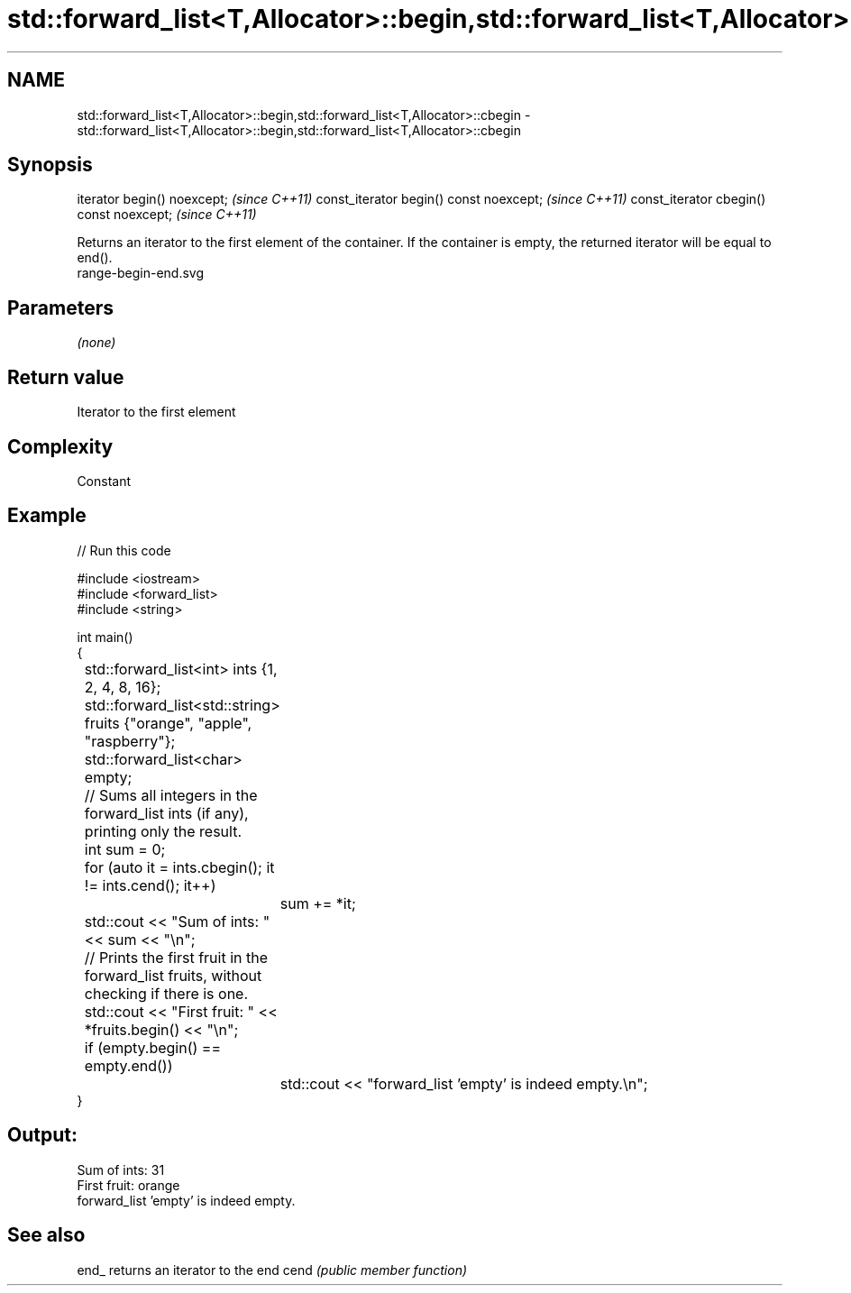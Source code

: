 .TH std::forward_list<T,Allocator>::begin,std::forward_list<T,Allocator>::cbegin 3 "2020.03.24" "http://cppreference.com" "C++ Standard Libary"
.SH NAME
std::forward_list<T,Allocator>::begin,std::forward_list<T,Allocator>::cbegin \- std::forward_list<T,Allocator>::begin,std::forward_list<T,Allocator>::cbegin

.SH Synopsis

iterator begin() noexcept;               \fI(since C++11)\fP
const_iterator begin() const noexcept;   \fI(since C++11)\fP
const_iterator cbegin() const noexcept;  \fI(since C++11)\fP

Returns an iterator to the first element of the container.
If the container is empty, the returned iterator will be equal to end().
 range-begin-end.svg

.SH Parameters

\fI(none)\fP

.SH Return value

Iterator to the first element

.SH Complexity

Constant


.SH Example


// Run this code

  #include <iostream>
  #include <forward_list>
  #include <string>

  int main()
  {
  	std::forward_list<int> ints {1, 2, 4, 8, 16};
  	std::forward_list<std::string> fruits {"orange", "apple", "raspberry"};
  	std::forward_list<char> empty;

  	// Sums all integers in the forward_list ints (if any), printing only the result.
  	int sum = 0;
  	for (auto it = ints.cbegin(); it != ints.cend(); it++)
  		sum += *it;
  	std::cout << "Sum of ints: " << sum << "\\n";

  	// Prints the first fruit in the forward_list fruits, without checking if there is one.
  	std::cout << "First fruit: " << *fruits.begin() << "\\n";

  	if (empty.begin() == empty.end())
  		std::cout << "forward_list 'empty' is indeed empty.\\n";
  }

.SH Output:

  Sum of ints: 31
  First fruit: orange
  forward_list 'empty' is indeed empty.


.SH See also



end_ returns an iterator to the end
cend \fI(public member function)\fP






